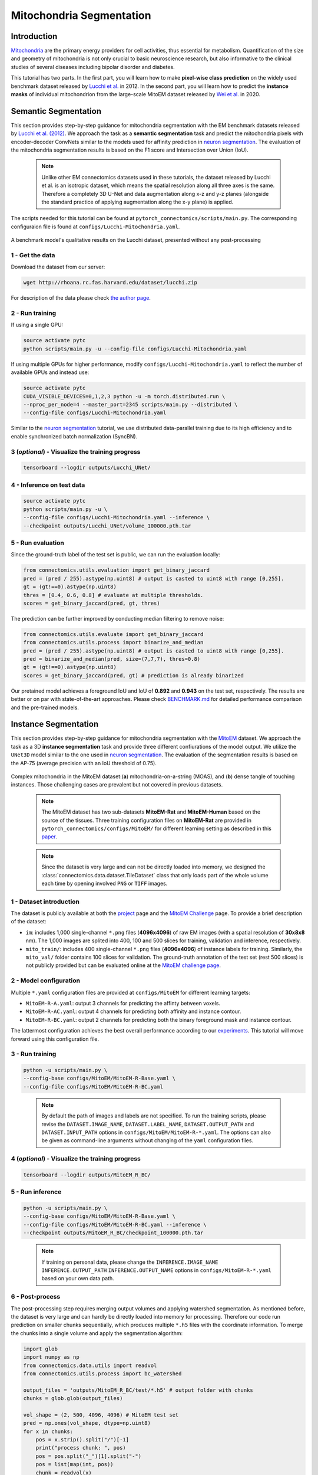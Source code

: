 Mitochondria Segmentation
=========================

Introduction
------------

`Mitochondria <https://en.wikipedia.org/wiki/Mitochondrion>`__ are the primary energy providers for cell activities, thus essential for metabolism. Quantification of the size and geometry of mitochondria is not only crucial to basic neuroscience research, but also informative to the clinical studies of several diseases including bipolar disorder and diabetes.

This tutorial has two parts. In the first part, you will learn how to make **pixel-wise class prediction** on the widely used benchmark dataset released by `Lucchi et al. <https://ieeexplore.ieee.org/document/6619103>`__ in 2012. In the second part, you will learn how to predict the **instance masks** of individual mitochondrion from the large-scale MitoEM dataset released by `Wei et al. <https://donglaiw.github.io/paper/2020_miccai_mitoEM.pdf>`__ in 2020.

Semantic Segmentation
---------------------

This section provides step-by-step guidance for mitochondria segmentation with the EM benchmark datasets released by `Lucchi et al. (2012) <https://cvlab.epfl.ch/research/page-90578-en-html/research-medical-em-mitochondria-index-php/>`__. We approach the task as a **semantic segmentation** task and predict the mitochondria pixels with encoder-decoder ConvNets similar to the models used for affinity prediction in `neuron segmentation <neuron.html>`_. The evaluation of the mitochondria segmentation results is based on the F1 score and Intersection over Union (IoU).

    .. note::
        Unlike other EM connectomics datasets used in these tutorials, the dataset released by Lucchi et al. is an isotropic dataset, which means the spatial resolution along all three axes is the same. Therefore a completely 3D U-Net and data augmentation along x-z and y-z planes (alongside the standard practice of applying augmentation along the x-y plane) is applied.

The scripts needed for this tutorial can be found at ``pytorch_connectomics/scripts/main.py``. The corresponding configuraion file is found at ``configs/Lucchi-Mitochondria.yaml``.

.. figure:: ../_static/img/lucchi_qual.png
    :align: center
    :width: 800px

A benchmark model's qualitative results on the Lucchi dataset, presented without any post-processing

1 - Get the data
^^^^^^^^^^^^^^^^

Download the dataset from our server:

.. code-block:: bash

    wget http://rhoana.rc.fas.harvard.edu/dataset/lucchi.zip

For description of the data please check `the author page <https://www.epfl.ch/labs/cvlab/data/data-em/>`_.

2 - Run training
^^^^^^^^^^^^^^^^
If using a single GPU:

.. code-block:: bash

    source activate pytc
    python scripts/main.py -u --config-file configs/Lucchi-Mitochondria.yaml


If using multiple GPUs for higher performance, modify ``configs/Lucchi-Mitochondria.yaml`` to reflect the number of available GPUs and instead use:

.. code-block:: bash

    source activate pytc
    CUDA_VISIBLE_DEVICES=0,1,2,3 python -u -m torch.distributed.run \
    --nproc_per_node=4 --master_port=2345 scripts/main.py --distributed \
    --config-file configs/Lucchi-Mitochondria.yaml

Similar to the `neuron segmentation <neuron.html>`_ tutorial, we use distributed data-parallel training due to its high efficiency and to enable synchronized batch normalization (SyncBN).

3 (*optional*) - Visualize the training progress
^^^^^^^^^^^^^^^^^^^^^^^^^^^^^^^^^^^^^^^^^^^^^^^^

.. code-block:: bash

    tensorboard --logdir outputs/Lucchi_UNet/

4 - Inference on test data
^^^^^^^^^^^^^^^^^^^^^^^^^^

.. code-block:: bash

    source activate pytc
    python scripts/main.py -u \
    --config-file configs/Lucchi-Mitochondria.yaml --inference \
    --checkpoint outputs/Lucchi_UNet/volume_100000.pth.tar

5 - Run evaluation
^^^^^^^^^^^^^^^^^^

Since the ground-truth label of the test set is public, we can run the evaluation locally:

.. code-block:: python

    from connectomics.utils.evaluation import get_binary_jaccard
    pred = (pred / 255).astype(np.uint8) # output is casted to uint8 with range [0,255].
    gt = (gt!==0).astype(np.uint8)
    thres = [0.4, 0.6, 0.8] # evaluate at multiple thresholds.
    scores = get_binary_jaccard(pred, gt, thres)

The prediction can be further improved by conducting median filtering to remove noise:

.. code-block:: python

    from connectomics.utils.evaluate import get_binary_jaccard
    from connectomics.utils.process import binarize_and_median
    pred = (pred / 255).astype(np.uint8) # output is casted to uint8 with range [0,255].
    pred = binarize_and_median(pred, size=(7,7,7), thres=0.8)
    gt = (gt!==0).astype(np.uint8)
    scores = get_binary_jaccard(pred, gt) # prediction is already binarized

Our pretained model achieves a foreground IoU and IoU of **0.892** and **0.943** on the test set, respectively. The results are better or on par with state-of-the-art approaches. Please check `BENCHMARK.md <https://github.com/zudi-lin/pytorch_connectomics/blob/master/BENCHMARK.md>`_  for detailed performance comparison and the pre-trained models.

Instance Segmentation
---------------------

This section provides step-by-step guidance for mitochondria segmentation with the `MitoEM <https://donglaiw.github.io/page/mitoEM/index.html>`_ dataset. We approach the task as a 3D **instance segmentation** task and provide three different confiurations of the model output. We utilize the ``UNet3D`` model similar to the one used in `neuron segmentation <neuron.html>`_. The evaluation of the segmentation results is based on the AP-75 (average precision with an IoU threshold of 0.75).

.. figure:: ../_static/img/mito_complex.png
    :align: center
    :width: 800px

Complex mitochondria in the MitoEM dataset:(**a**) mitochondria-on-a-string (MOAS), and (**b**) dense tangle of touching instances. Those challenging cases are prevalent but not covered in previous datasets.

    .. note::

        The MitoEM dataset has two sub-datasets **MitoEM-Rat** and **MitoEM-Human** based on the source of the tissues. Three training configuration files on **MitoEM-Rat** are provided in ``pytorch_connectomics/configs/MitoEM/`` for different learning setting as described in this `paper <https://donglaiw.github.io/paper/2020_miccai_mitoEM.pdf>`_.

..

   .. note::

        Since the dataset is very large and can not be directly loaded into memory, we designed the :class:`connectomics.data.dataset.TileDataset` class that only loads part of the whole volume each time by opening involved ``PNG`` or ``TIFF`` images.

1 - Dataset introduction
^^^^^^^^^^^^^^^^^^^^^^^^

The dataset is publicly available at both the `project <https://donglaiw.github.io/page/mitoEM/index.html>`_ page and
the `MitoEM Challenge <https://mitoem.grand-challenge.org/>`_ page. To provide a brief description of the dataset:

- ``im``: includes 1,000 single-channel ``*.png`` files (**4096x4096**) of raw EM images (with a spatial resolution of **30x8x8** nm).
  The 1,000 images are splited into 400, 100 and 500 slices for training, validation and inference, respectively.

- ``mito_train/``: includes 400 single-channel ``*.png`` files (**4096x4096**) of instance labels for training. Similarly, the ``mito_val/`` folder contains 100 slices for validation. The ground-truth annotation of the test set (rest 500 slices) is not publicly provided but can be evaluated online at the `MitoEM challenge page <https://mitoem.grand-challenge.org>`_.

2 - Model configuration
^^^^^^^^^^^^^^^^^^^^^^^

Multiple ``*.yaml`` configuration files are provided at ``configs/MitoEM`` for different learning targets:

- ``MitoEM-R-A.yaml``: output 3 channels for predicting the affinty between voxels.

- ``MitoEM-R-AC.yaml``: output 4 channels for predicting both affinity and instance contour.

- ``MitoEM-R-BC.yaml``: output 2 channels for predicting both the binary foreground mask and instance contour.

The lattermost configuration achieves the best overall performance according to our `experiments <https://donglaiw.github.io/paper/2020_miccai_mitoEM.pdf>`_. This tutorial will move forward using this configuration file.

3 - Run training
^^^^^^^^^^^^^^^^

.. code-block:: bash

    python -u scripts/main.py \
    --config-base configs/MitoEM/MitoEM-R-Base.yaml \
    --config-file configs/MitoEM/MitoEM-R-BC.yaml

..

    .. note::

        By default the path of images and labels are not specified. To run the training scripts, please revise the ``DATASET.IMAGE_NAME``, ``DATASET.LABEL_NAME``, ``DATASET.OUTPUT_PATH`` and ``DATASET.INPUT_PATH`` options in ``configs/MitoEM/MitoEM-R-*.yaml``. The options can also be given as command-line arguments without changing of the ``yaml`` configuration files.

4 (*optional*) - Visualize the training progress
^^^^^^^^^^^^^^^^^^^^^^^^^^^^^^^^^^^^^^^^^^^^^^^^

.. code-block:: bash

    tensorboard --logdir outputs/MitoEM_R_BC/

5 - Run inference
^^^^^^^^^^^^^^^^^

.. code-block:: bash

    python -u scripts/main.py \
    --config-base configs/MitoEM/MitoEM-R-Base.yaml \
    --config-file configs/MitoEM/MitoEM-R-BC.yaml --inference \
    --checkpoint outputs/MitoEM_R_BC/checkpoint_100000.pth.tar

..

   .. note::
    If training on personal data, please change the ``INFERENCE.IMAGE_NAME`` ``INFERENCE.OUTPUT_PATH`` ``INFERENCE.OUTPUT_NAME`` options in ``configs/MitoEM-R-*.yaml`` based on your own data path.

6 - Post-process
^^^^^^^^^^^^^^^^

The post-processing step requires merging output volumes and applying watershed segmentation. As mentioned before, the dataset is very large and can hardly be directly loaded into memory for processing. Therefore our code run prediction on smaller chunks sequentially, which produces multiple ``*.h5`` files with the coordinate information. To merge the chunks into a single volume and apply the segmentation algorithm:

.. code-block:: python

    import glob
    import numpy as np
    from connectomics.data.utils import readvol
    from connectomics.utils.process import bc_watershed

    output_files = 'outputs/MitoEM_R_BC/test/*.h5' # output folder with chunks
    chunks = glob.glob(output_files)

    vol_shape = (2, 500, 4096, 4096) # MitoEM test set
    pred = np.ones(vol_shape, dtype=np.uint8)
    for x in chunks:
        pos = x.strip().split("/")[-1]
        print("process chunk: ", pos)
        pos = pos.split("_")[1].split("-")
        pos = list(map(int, pos))
        chunk = readvol(x)
        pred[:, pos[0]:pos[1], pos[2]:pos[3], pos[4]:pos[5]] = chunk

    # This function process the array in numpy.float64 format.
    # Please allocate enough memory for processing.
    segm = bc_watershed(pred, thres1=0.85, thres2=0.6, thres3=0.8, thres_small=1024)

..

   .. note::

    The decoding parameters for the watershed step are a set of reasonable thresholds but not optimal given different segmentation models. We suggest conducting a hyper-parameter search on the validation set to decide the decoding parameters.   

The generated segmentation map should be ready for submission to the `MitoEM <https://mitoem.grand-challenge.org/>`_ challenge website for evaluation. Please note that this tutorial only outlines training on **MitoEM-Rat** subset. Results on the **MitoEM-Human** subset, which can be generated using a similar pipeline as above, also need to be provided for online evaluation.

7 (*optional*)- Evaluate on the validation set
^^^^^^^^^^^^^^^^^^^^^^^^^^^^^^^^^^^^^^^^^^^^^^

Performance on the MitoEM test data subset can only be evaluated on the Grand Challenge website. Users are encouraged to experiment with the metric code on the validation data subset to optimize performance and understand the Challenge's evaluation process. Evaluation is performed with the ``demo.py`` file provided by the `mAP_3Dvolume <https://github.com/ygCoconut/mAP_3Dvolume/tree/grand-challenge>`__ repository. The ground truth ``.h5`` file can be generated from the 2D images using the following script:

.. code-block:: python

  import glob
  import numpy as np
  from connectomics.data.utils import writeh5, readvol

  gt_path = "datasets/MitoEM_R/mito_val/*.tif"
  files = sorted(glob.glob(gt_path))
  
  data = []
  for i, file in enumerate(files):
      print("process chunk: ", i)
      data.append(readvol(file))

  data = np.array(data)
  writeh5("validation_gt.h5", data)

The resulting scores can then be obtained by executing ``python demo.py -gt {path to validation ground truth}.h5 -p {path to segmentation result}.h5``
